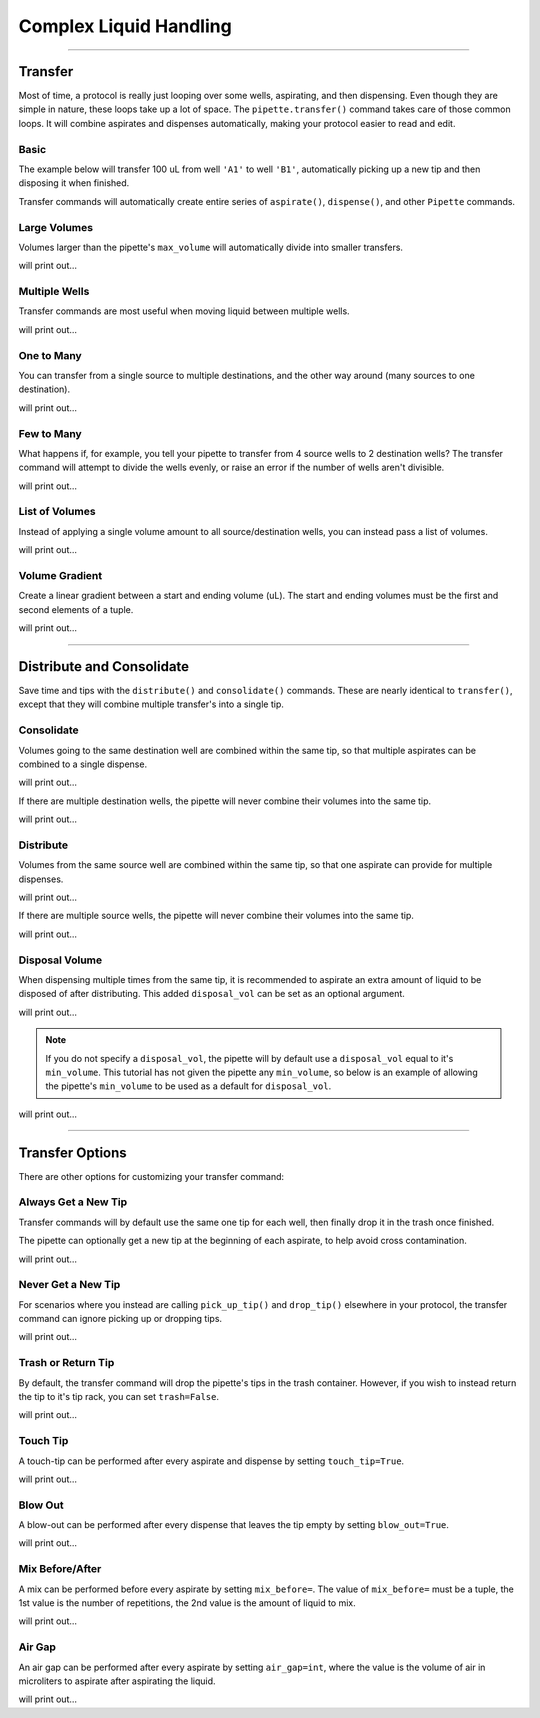 .. _complex commands:

.. testsetup:: *

    from opentrons import robot, labware, instruments

    robot.clear_commands()

    plate = labware.load('96-flat', '1')

    tiprack = labware.load('tiprack-200ul', '2')

    pipette = instruments.P300_Single(
        mount='left',
        tip_racks=[tiprack])

#######################
Complex Liquid Handling
#######################


**********************

Transfer
========

Most of time, a protocol is really just looping over some wells, aspirating, and then dispensing. Even though they are simple in nature, these loops take up a lot of space. The ``pipette.transfer()`` command takes care of those common loops. It will combine aspirates and dispenses automatically, making your protocol easier to read and edit.

Basic
-----

The example below will transfer 100 uL from well ``'A1'`` to well ``'B1'``, automatically picking up a new tip and then disposing it when finished.

.. testcode:: transfer

    pipette.transfer(100, plate.wells('A1'), plate.wells('B1'))

Transfer commands will automatically create entire series of ``aspirate()``, ``dispense()``, and other ``Pipette`` commands.


Large Volumes
-------------

Volumes larger than the pipette's ``max_volume`` will automatically divide into smaller transfers.

.. testcode:: transfer_1

    pipette.transfer(700, plate.wells('A2'), plate.wells('B2'))

    for c in robot.commands():
        print(c)

will print out...

.. testoutput:: transfer_1
    :options: -ELLIPSIS, +NORMALIZE_WHITESPACE

    Transferring 700 from <Well A2> to <Well B2>
    Picking up tip <Well A1>
    Aspirating 200.0 uL from <Well A2> at 1 speed
    Dispensing 200.0 uL into <Well B2>
    Aspirating 200.0 uL from <Well A2> at 1 speed
    Dispensing 200.0 uL into <Well B2>
    Aspirating 150.0 uL from <Well A2> at 1 speed
    Dispensing 150.0 uL into <Well B2>
    Aspirating 150.0 uL from <Well A2> at 1 speed
    Dispensing 150.0 uL into <Well B2>
    Dropping tip <Well A1>

Multiple Wells
--------------

Transfer commands are most useful when moving liquid between multiple wells.

.. testcode:: transfer_2

    pipette.transfer(100, plate.cols('1'), plate.cols('2'))

    for c in robot.commands():
        print(c)

will print out...

.. testoutput:: transfer_2
    :options: -ELLIPSIS, +NORMALIZE_WHITESPACE

    Transferring 100 from <WellSeries: <Well A1><Well A2><Well A3><Well A4><Well A5><Well A6><Well A7><Well A8><Well A9><Well A10><Well A11><Well A12>> to <WellSeries: <Well B1><Well B2><Well B3><Well B4><Well B5><Well B6><Well B7><Well B8><Well B9><Well B10><Well B11><Well B12>>
    Picking up tip <Well A1>
    Aspirating 100.0 uL from <Well A1> at 1 speed
    Dispensing 100.0 uL into <Well B1>
    Aspirating 100.0 uL from <Well A2> at 1 speed
    Dispensing 100.0 uL into <Well B2>
    Aspirating 100.0 uL from <Well A3> at 1 speed
    Dispensing 100.0 uL into <Well B3>
    Aspirating 100.0 uL from <Well A4> at 1 speed
    Dispensing 100.0 uL into <Well B4>
    Aspirating 100.0 uL from <Well A5> at 1 speed
    Dispensing 100.0 uL into <Well B5>
    Aspirating 100.0 uL from <Well A6> at 1 speed
    Dispensing 100.0 uL into <Well B6>
    Aspirating 100.0 uL from <Well A7> at 1 speed
    Dispensing 100.0 uL into <Well B7>
    Aspirating 100.0 uL from <Well A8> at 1 speed
    Dispensing 100.0 uL into <Well B8>
    Aspirating 100.0 uL from <Well A9> at 1 speed
    Dispensing 100.0 uL into <Well B9>
    Aspirating 100.0 uL from <Well A10> at 1 speed
    Dispensing 100.0 uL into <Well B10>
    Aspirating 100.0 uL from <Well A11> at 1 speed
    Dispensing 100.0 uL into <Well B11>
    Aspirating 100.0 uL from <Well A12> at 1 speed
    Dispensing 100.0 uL into <Well B12>
    Dropping tip <Well A1>

One to Many
-------------

You can transfer from a single source to multiple destinations, and the other way around (many sources to one destination).

.. testcode:: transfer_3

    pipette.transfer(100, plate.wells('A1'), plate.rows('2'))

    for c in robot.commands():
        print(c)

will print out...

.. testoutput:: transfer_3
    :options: -ELLIPSIS, +NORMALIZE_WHITESPACE

    Transferring 100 from <Well A1> to <WellSeries: <Well A2><Well B2><Well C2><Well D2><Well E2><Well F2><Well G2><Well H2>>
    Picking up tip <Well A1>
    Aspirating 100.0 uL from <Well A1> at 1 speed
    Dispensing 100.0 uL into <Well A2>
    Aspirating 100.0 uL from <Well A1> at 1 speed
    Dispensing 100.0 uL into <Well B2>
    Aspirating 100.0 uL from <Well A1> at 1 speed
    Dispensing 100.0 uL into <Well C2>
    Aspirating 100.0 uL from <Well A1> at 1 speed
    Dispensing 100.0 uL into <Well D2>
    Aspirating 100.0 uL from <Well A1> at 1 speed
    Dispensing 100.0 uL into <Well E2>
    Aspirating 100.0 uL from <Well A1> at 1 speed
    Dispensing 100.0 uL into <Well F2>
    Aspirating 100.0 uL from <Well A1> at 1 speed
    Dispensing 100.0 uL into <Well G2>
    Aspirating 100.0 uL from <Well A1> at 1 speed
    Dispensing 100.0 uL into <Well H2>
    Dropping tip <Well A1>

Few to Many
-------------

What happens if, for example, you tell your pipette to transfer from 4 source wells to 2 destination wells? The transfer command will attempt to divide the wells evenly, or raise an error if the number of wells aren't divisible.

.. testcode:: transfer_4

    pipette.transfer(
        100,
        plate.wells('A1', 'A2', 'A3', 'A4'),
        plate.wells('B1', 'B2'))

    for c in robot.commands():
        print(c)

will print out...

.. testoutput:: transfer_4
    :options: -ELLIPSIS, +NORMALIZE_WHITESPACE

    Transferring 100 from <WellSeries: <Well A1><Well A2><Well A3><Well A4>> to <WellSeries: <Well B1><Well B2>>
    Picking up tip <Well A1>
    Aspirating 100.0 uL from <Well A1> at 1 speed
    Dispensing 100.0 uL into <Well B1>
    Aspirating 100.0 uL from <Well A2> at 1 speed
    Dispensing 100.0 uL into <Well B1>
    Aspirating 100.0 uL from <Well A3> at 1 speed
    Dispensing 100.0 uL into <Well B2>
    Aspirating 100.0 uL from <Well A4> at 1 speed
    Dispensing 100.0 uL into <Well B2>
    Dropping tip <Well A1>

List of Volumes
---------------

Instead of applying a single volume amount to all source/destination wells, you can instead pass a list of volumes.

.. testcode:: transfer_5

    pipette.transfer(
        [20, 40, 60],
        plate.wells('A1'),
        plate.wells('B1', 'B2', 'B3'))

    for c in robot.commands():
        print(c)

will print out...

.. testoutput:: transfer_5
    :options: -ELLIPSIS, +NORMALIZE_WHITESPACE

    Transferring [20, 40, 60] from <Well A1> to <WellSeries: <Well B1><Well B2><Well B3>>
    Picking up tip <Well A1>
    Aspirating 20.0 uL from <Well A1> at 1 speed
    Dispensing 20.0 uL into <Well B1>
    Aspirating 40.0 uL from <Well A1> at 1 speed
    Dispensing 40.0 uL into <Well B2>
    Aspirating 60.0 uL from <Well A1> at 1 speed
    Dispensing 60.0 uL into <Well B3>
    Dropping tip <Well A1>

Volume Gradient
---------------

Create a linear gradient between a start and ending volume (uL). The start and ending volumes must be the first and second elements of a tuple.

.. testcode:: transfer_6

    pipette.transfer(
        (100, 30),
        plate.wells('A1'),
        plate.rows('2'))

    for c in robot.commands():
        print(c)

will print out...

.. testoutput:: transfer_6
    :options: -ELLIPSIS, +NORMALIZE_WHITESPACE

    Transferring (100, 30) from <Well A1> to <WellSeries: <Well A2><Well B2><Well C2><Well D2><Well E2><Well F2><Well G2><Well H2>>
    Picking up tip <Well A1>
    Aspirating 100.0 uL from <Well A1> at 1 speed
    Dispensing 100.0 uL into <Well A2>
    Aspirating 90.0 uL from <Well A1> at 1 speed
    Dispensing 90.0 uL into <Well B2>
    Aspirating 80.0 uL from <Well A1> at 1 speed
    Dispensing 80.0 uL into <Well C2>
    Aspirating 70.0 uL from <Well A1> at 1 speed
    Dispensing 70.0 uL into <Well D2>
    Aspirating 60.0 uL from <Well A1> at 1 speed
    Dispensing 60.0 uL into <Well E2>
    Aspirating 50.0 uL from <Well A1> at 1 speed
    Dispensing 50.0 uL into <Well F2>
    Aspirating 40.0 uL from <Well A1> at 1 speed
    Dispensing 40.0 uL into <Well G2>
    Aspirating 30.0 uL from <Well A1> at 1 speed
    Dispensing 30.0 uL into <Well H2>
    Dropping tip <Well A1>

**********************

Distribute and Consolidate
==========================

Save time and tips with the ``distribute()`` and ``consolidate()`` commands. These are nearly identical to ``transfer()``, except that they will combine multiple transfer's into a single tip.

Consolidate
-----------

Volumes going to the same destination well are combined within the same tip, so that multiple aspirates can be combined to a single dispense.

.. testcode:: distributeconsolidate_1

    pipette.consolidate(30, plate.rows('2'), plate.wells('A1'))

    for c in robot.commands():
        print(c)

will print out...

.. testoutput:: distributeconsolidate_1
    :options: -ELLIPSIS, +NORMALIZE_WHITESPACE

    Consolidating 30 from <WellSeries: <Well A2><Well B2><Well C2><Well D2><Well E2><Well F2><Well G2><Well H2>> to <Well A1>
    Transferring 30 from <WellSeries: <Well A2><Well B2><Well C2><Well D2><Well E2><Well F2><Well G2><Well H2>> to <Well A1>
    Picking up tip <Well A1>
    Aspirating 30.0 uL from <Well A2> at 1 speed
    Aspirating 30.0 uL from <Well B2> at 1 speed
    Aspirating 30.0 uL from <Well C2> at 1 speed
    Aspirating 30.0 uL from <Well D2> at 1 speed
    Aspirating 30.0 uL from <Well E2> at 1 speed
    Aspirating 30.0 uL from <Well F2> at 1 speed
    Dispensing 180.0 uL into <Well A1>
    Aspirating 30.0 uL from <Well G2> at 1 speed
    Aspirating 30.0 uL from <Well H2> at 1 speed
    Dispensing 60.0 uL into <Well A1>
    Dropping tip <Well A1>

If there are multiple destination wells, the pipette will never combine their volumes into the same tip.

.. testcode:: distributeconsolidate_2

    pipette.consolidate(30, plate.rows('2'), plate.wells('A1', 'A2'))

    for c in robot.commands():
        print(c)

will print out...

.. testoutput:: distributeconsolidate_2
    :options: -ELLIPSIS, +NORMALIZE_WHITESPACE

    Consolidating 30 from <WellSeries: <Well A2><Well B2><Well C2><Well D2><Well E2><Well F2><Well G2><Well H2>> to <WellSeries: <Well A1><Well A2>>
    Transferring 30 from <WellSeries: <Well A2><Well B2><Well C2><Well D2><Well E2><Well F2><Well G2><Well H2>> to <WellSeries: <Well A1><Well A2>>
    Picking up tip <Well A1>
    Aspirating 30.0 uL from <Well A2> at 1 speed
    Aspirating 30.0 uL from <Well B2> at 1 speed
    Aspirating 30.0 uL from <Well C2> at 1 speed
    Aspirating 30.0 uL from <Well D2> at 1 speed
    Dispensing 120.0 uL into <Well A1>
    Aspirating 30.0 uL from <Well E2> at 1 speed
    Aspirating 30.0 uL from <Well F2> at 1 speed
    Aspirating 30.0 uL from <Well G2> at 1 speed
    Aspirating 30.0 uL from <Well H2> at 1 speed
    Dispensing 120.0 uL into <Well A2>
    Dropping tip <Well A1>

Distribute
-----------

Volumes from the same source well are combined within the same tip, so that one aspirate can provide for multiple dispenses.

.. testcode:: distributeconsolidate_3

    pipette.distribute(55, plate.wells('A1'), plate.rows('2'))

    for c in robot.commands():
        print(c)

will print out...

.. testoutput:: distributeconsolidate_3
    :options: -ELLIPSIS, +NORMALIZE_WHITESPACE

    Distributing 55 from <Well A1> to <WellSeries: <Well A2><Well B2><Well C2><Well D2><Well E2><Well F2><Well G2><Well H2>>
    Transferring 55 from <Well A1> to <WellSeries: <Well A2><Well B2><Well C2><Well D2><Well E2><Well F2><Well G2><Well H2>>
    Picking up tip <Well A1>
    Aspirating 165.0 uL from <Well A1> at 1 speed
    Dispensing 55.0 uL into <Well A2>
    Dispensing 55.0 uL into <Well B2>
    Dispensing 55.0 uL into <Well C2>
    Aspirating 165.0 uL from <Well A1> at 1 speed
    Dispensing 55.0 uL into <Well D2>
    Dispensing 55.0 uL into <Well E2>
    Dispensing 55.0 uL into <Well F2>
    Aspirating 110.0 uL from <Well A1> at 1 speed
    Dispensing 55.0 uL into <Well G2>
    Dispensing 55.0 uL into <Well H2>
    Dropping tip <Well A1>


If there are multiple source wells, the pipette will never combine their volumes into the same tip.

.. testcode:: distributeconsolidate_4

    pipette.distribute(30, plate.wells('A1', 'A2'), plate.rows('2'))

    for c in robot.commands():
        print(c)

will print out...

.. testoutput:: distributeconsolidate_4
    :options: -ELLIPSIS, +NORMALIZE_WHITESPACE

    Distributing 30 from <WellSeries: <Well A1><Well A2>> to <WellSeries: <Well A2><Well B2><Well C2><Well D2><Well E2><Well F2><Well G2><Well H2>>
    Transferring 30 from <WellSeries: <Well A1><Well A2>> to <WellSeries: <Well A2><Well B2><Well C2><Well D2><Well E2><Well F2><Well G2><Well H2>>
    Picking up tip <Well A1>
    Aspirating 120.0 uL from <Well A1> at 1 speed
    Dispensing 30.0 uL into <Well A2>
    Dispensing 30.0 uL into <Well B2>
    Dispensing 30.0 uL into <Well C2>
    Dispensing 30.0 uL into <Well D2>
    Aspirating 120.0 uL from <Well A2> at 1 speed
    Dispensing 30.0 uL into <Well E2>
    Dispensing 30.0 uL into <Well F2>
    Dispensing 30.0 uL into <Well G2>
    Dispensing 30.0 uL into <Well H2>
    Dropping tip <Well A1>

Disposal Volume
---------------

When dispensing multiple times from the same tip, it is recommended to aspirate an extra amount of liquid to be disposed of after distributing. This added ``disposal_vol`` can be set as an optional argument.

.. testcode:: distributeconsolidate_5

    pipette.distribute(
        30,
        plate.wells('A1', 'A2'),
        plate.rows('2'),
        disposal_vol=10)   # include extra liquid to make dispenses more accurate

    for c in robot.commands():
        print(c)

will print out...

.. testoutput:: distributeconsolidate_5
    :options: -ELLIPSIS, +NORMALIZE_WHITESPACE

    Distributing 30 from <WellSeries: <Well A1><Well A2>> to <WellSeries: <Well A2><Well B2><Well C2><Well D2><Well E2><Well F2><Well G2><Well H2>>
    Transferring 30 from <WellSeries: <Well A1><Well A2>> to <WellSeries: <Well A2><Well B2><Well C2><Well D2><Well E2><Well F2><Well G2><Well H2>>
    Picking up tip <Well A1>
    Aspirating 130.0 uL from <Well A1> at 1 speed
    Dispensing 30.0 uL into <Well A2>
    Dispensing 30.0 uL into <Well B2>
    Dispensing 30.0 uL into <Well C2>
    Dispensing 30.0 uL into <Well D2>
    Blowing out at <Well A1>
    Aspirating 130.0 uL from <Well A2> at 1 speed
    Dispensing 30.0 uL into <Well E2>
    Dispensing 30.0 uL into <Well F2>
    Dispensing 30.0 uL into <Well G2>
    Dispensing 30.0 uL into <Well H2>
    Blowing out at <Well A1>
    Dropping tip <Well A1>

.. note::

    If you do not specify a ``disposal_vol``, the pipette will by default use a ``disposal_vol`` equal to it's ``min_volume``. This tutorial has not given the pipette any ``min_volume``, so below is an example of allowing the pipette's ``min_volume`` to be used as a default for ``disposal_vol``.

.. testcode:: distributeconsolidate_6

    pipette.min_volume = 20  # `min_volume` is used as default to `disposal_vol`

    pipette.distribute(
        30,
        plate.wells('A1', 'A2'),
        plate.rows('2'))

    for c in robot.commands():
        print(c)

will print out...

.. testoutput:: distributeconsolidate_6
    :options: -ELLIPSIS, +NORMALIZE_WHITESPACE

    Distributing 30 from <WellSeries: <Well A1><Well A2>> to <WellSeries: <Well A2><Well B2><Well C2><Well D2><Well E2><Well F2><Well G2><Well H2>>
    Transferring 30 from <WellSeries: <Well A1><Well A2>> to <WellSeries: <Well A2><Well B2><Well C2><Well D2><Well E2><Well F2><Well G2><Well H2>>
    Picking up tip <Well A1>
    Aspirating 140.0 uL from <Well A1> at 1 speed
    Dispensing 30.0 uL into <Well A2>
    Dispensing 30.0 uL into <Well B2>
    Dispensing 30.0 uL into <Well C2>
    Dispensing 30.0 uL into <Well D2>
    Blowing out at <Well A1>
    Aspirating 140.0 uL from <Well A2> at 1 speed
    Dispensing 30.0 uL into <Well E2>
    Dispensing 30.0 uL into <Well F2>
    Dispensing 30.0 uL into <Well G2>
    Dispensing 30.0 uL into <Well H2>
    Blowing out at <Well A1>
    Dropping tip <Well A1>

**********************

Transfer Options
================

There are other options for customizing your transfer command:

Always Get a New Tip
------------------------

Transfer commands will by default use the same one tip for each well, then finally drop it in the trash once finished.

The pipette can optionally get a new tip at the beginning of each aspirate, to help avoid cross contamination.

.. testcode:: options_1

    pipette.transfer(
        100,
        plate.wells('A1', 'A2', 'A3'),
        plate.wells('B1', 'B2', 'B3'),
        new_tip='always')    # always pick up a new tip

    for c in robot.commands():
        print(c)

will print out...

.. testoutput:: options_1
    :options: -ELLIPSIS, +NORMALIZE_WHITESPACE

    Transferring 100 from <WellSeries: <Well A1><Well A2><Well A3>> to <WellSeries: <Well B1><Well B2><Well B3>>
    Picking up tip <Well A1>
    Aspirating 100.0 uL from <Well A1> at 1 speed
    Dispensing 100.0 uL into <Well B1>
    Dropping tip <Well A1>
    Picking up tip <Well B1>
    Aspirating 100.0 uL from <Well A2> at 1 speed
    Dispensing 100.0 uL into <Well B2>
    Dropping tip <Well A1>
    Picking up tip <Well C1>
    Aspirating 100.0 uL from <Well A3> at 1 speed
    Dispensing 100.0 uL into <Well B3>
    Dropping tip <Well A1>

Never Get a New Tip
------------------------

For scenarios where you instead are calling ``pick_up_tip()`` and ``drop_tip()`` elsewhere in your protocol, the transfer command can ignore picking up or dropping tips.

.. testcode:: options_2

    pipette.transfer(
        100,
        plate.wells('A1', 'A2', 'A3'),
        plate.wells('B1', 'B2', 'B3'),
        new_tip='never')    # never pick up or drop a tip

    for c in robot.commands():
        print(c)

will print out...

.. testoutput:: options_2
    :options: -ELLIPSIS, +NORMALIZE_WHITESPACE

    Transferring 100 from <WellSeries: <Well A1><Well A2><Well A3>> to <WellSeries: <Well B1><Well B2><Well B3>>
    Aspirating 100.0 uL from <Well A1> at 1 speed
    Dispensing 100.0 uL into <Well B1>
    Aspirating 100.0 uL from <Well A2> at 1 speed
    Dispensing 100.0 uL into <Well B2>
    Aspirating 100.0 uL from <Well A3> at 1 speed
    Dispensing 100.0 uL into <Well B3>

Trash or Return Tip
------------------------

By default, the transfer command will drop the pipette's tips in the trash container. However, if you wish to instead return the tip to it's tip rack, you can set ``trash=False``.

.. testcode:: options_3

    pipette.transfer(
        100,
        plate.wells('A1'),
        plate.wells('B1'),
        trash=False)       # do not trash tip

    for c in robot.commands():
        print(c)

will print out...

.. testoutput:: options_3
    :options: -ELLIPSIS, +NORMALIZE_WHITESPACE

    Transferring 100 from <Well A1> to <Well B1>
    Picking up tip <Well A1>
    Aspirating 100.0 uL from <Well A1> at 1 speed
    Dispensing 100.0 uL into <Well B1>
    Returning tip
    Dropping tip <Well A1>

Touch Tip
---------

A touch-tip can be performed after every aspirate and dispense by setting ``touch_tip=True``.

.. testcode:: options_4

    pipette.transfer(
        100,
        plate.wells('A1'),
        plate.wells('A2'),
        touch_tip=True)     # touch tip to each well's edge

    for c in robot.commands():
        print(c)

will print out...

.. testoutput:: options_4
    :options: -ELLIPSIS, +NORMALIZE_WHITESPACE

    Transferring 100 from <Well A1> to <Well A2>
    Picking up tip <Well A1>
    Aspirating 100.0 uL from <Well A1> at 1 speed
    Touching tip
    Dispensing 100.0 uL into <Well A2>
    Touching tip
    Dropping tip <Well A1>

Blow Out
--------

A blow-out can be performed after every dispense that leaves the tip empty by setting ``blow_out=True``.

.. testcode:: options_5

    pipette.transfer(
        100,
        plate.wells('A1'),
        plate.wells('A2'),
        blow_out=True)      # blow out droplets when tip is empty

    for c in robot.commands():
        print(c)

will print out...

.. testoutput:: options_5
    :options: -ELLIPSIS, +NORMALIZE_WHITESPACE

    Transferring 100 from <Well A1> to <Well A2>
    Picking up tip <Well A1>
    Aspirating 100.0 uL from <Well A1> at 1 speed
    Dispensing 100.0 uL into <Well A2>
    Blowing out
    Dropping tip <Well A1>

Mix Before/After
----------------

A mix can be performed before every aspirate by setting ``mix_before=``. The value of ``mix_before=`` must be a tuple, the 1st value is the number of repetitions, the 2nd value is the amount of liquid to mix.

.. testcode:: options_6

    pipette.transfer(
        100,
        plate.wells('A1'),
        plate.wells('A2'),
        mix_before=(2, 50), # mix 2 times with 50uL before aspirating
        mix_after=(3, 75))  # mix 3 times with 75uL after dispensing

    for c in robot.commands():
        print(c)

will print out...

.. testoutput:: options_6
    :options: -ELLIPSIS, +NORMALIZE_WHITESPACE

    Transferring 100 from <Well A1> to <Well A2>
    Picking up tip <Well A1>
    Mixing 2 times with a volume of 50ul
    Aspirating 50 uL from <Well A1> at 1.0 speed
    Dispensing 50 uL into None
    Aspirating 50 uL from None at 1.0 speed
    Dispensing 50 uL into None
    Aspirating 100.0 uL from <Well A1> at 1 speed
    Dispensing 100.0 uL into <Well A2>
    Mixing 3 times with a volume of 75ul
    Aspirating 75 uL from <Well A2> at 1.0 speed
    Dispensing 75 uL into None
    Aspirating 75 uL from None at 1.0 speed
    Dispensing 75 uL into None
    Aspirating 75 uL from None at 1.0 speed
    Dispensing 75 uL into None
    Dropping tip <Well A1>

Air Gap
-------

An air gap can be performed after every aspirate by setting ``air_gap=int``, where the value is the volume of air in microliters to aspirate after aspirating the liquid.

.. testcode:: options_7

    pipette.transfer(
        100,
        plate.wells('A1'),
        plate.wells('A2'),
        air_gap=20)         # add 20uL of air after each aspirate

    for c in robot.commands():
        print(c)

will print out...

.. testoutput:: options_7
    :options: -ELLIPSIS, +NORMALIZE_WHITESPACE

    Transferring 100 from <Well A1> to <Well A2>
    Picking up tip <Well A1>
    Aspirating 100.0 uL from <Well A1> at 1 speed
    Air gap
    Aspirating 20 uL from None at 1.0 speed
    Dispensing 20 uL into <Well A2>
    Dispensing 100.0 uL into <Well A2>
    Dropping tip <Well A1>
